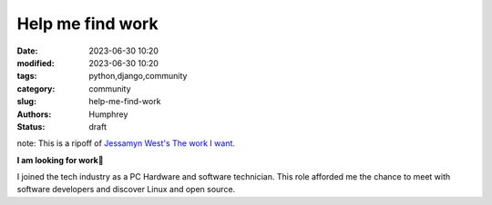 Help me find work
#################

:date: 2023-06-30 10:20
:modified: 2023-06-30 10:20
:tags: python,django,community
:category: community
:slug: help-me-find-work
:authors: Humphrey
:status: draft 

note: This is a ripoff of `Jessamyn West's The work I want. <https://www.librarian.net/stax/5382/the-work-i-want/>`_ 

.. image:: images/work.png
   :alt: builders

**I am looking for work👷**

I joined the tech industry as a PC Hardware and software technician. This role afforded me the chance to
meet with software developers and discover Linux and open source.

